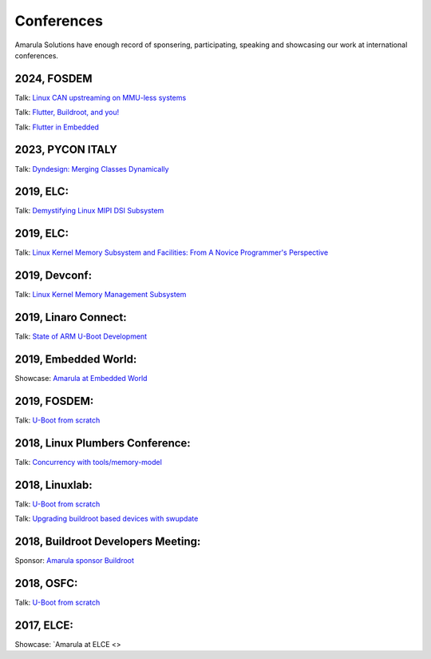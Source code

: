 Conferences
###########

Amarula Solutions have enough record of sponsering, participating, speaking 
and showcasing our work at international conferences.

2024, FOSDEM
*********

Talk: `Linux CAN upstreaming on MMU-less systems <https://fosdem.org/2024/schedule/event/fosdem-2024-2864-linux-can-upstreaming-on-mmu-less-systems>`_

Talk: `Flutter, Buildroot, and you! <https://fosdem.org/2024/schedule/event/fosdem-2024-2495-flutter-buildroot-and-you->`_

Talk: `Flutter in Embedded <https://fosdem.org/2024/schedule/event/fosdem-2024-2667-flutter-in-embedded>`_

2023, PYCON ITALY
*********

Talk: `Dyndesign: Merging Classes Dynamically <https://2023.pycon.it/en/event/dyndesign-merging-classes-dynamically>`_

2019, ELC:
*********

Talk: `Demystifying Linux MIPI DSI Subsystem <https://events.linuxfoundation.org/events/elc-north-america-2019/program/schedule>`_

2019, ELC:
*********

Talk: `Linux Kernel Memory Subsystem and Facilities: From A Novice Programmer's Perspective <https://ossna19.sched.com/event/PURr/linux-kernel-memory-subsystem-and-facilities-from-a-novice-programmers-perspective-shyam-saini-amarula-solutions>`_


2019, Devconf:
*************

Talk: `Linux Kernel Memory Management Subsystem <https://devconfin19.sched.com/event/RVLp/linux-kernel-memory-management-subsystem>`_


2019, Linaro Connect:
********************

Talk: `State of ARM U-Boot Development <https://www.amarulasolutions.com/news/amarula-solutions-at-linaro-connect-bangkok-2019>`_

2019, Embedded World:
********************

Showcase: `Amarula at Embedded World <https://www.amarulasolutions.com/news/amarula-solutions-at-linaro-connect-bangkok-2019>`_

2019, FOSDEM:
*************

Talk: `U-Boot from scratch <https://www.amarulasolutions.com/blog/amarula-solutions-at-fosdem-2019/>`_

2018, Linux Plumbers Conference:
********************************

Talk: `Concurrency with tools/memory-model <https://linuxplumbersconf.org/event/2/contributions/264/>`_

2018, Linuxlab:
**************

Talk: `U-Boot from scratch <https://www.amarulasolutions.com/news/amarula-solutions-at-linuxlab-2018>`_

Talk: `Upgrading buildroot based devices with swupdate <https://2018.linux-lab.it/talks/upgrading_buildroot_based_devices_with_swupdate_2018-12-03>`_

2018, Buildroot Developers Meeting:
**********************************

Sponsor: `Amarula sponsor Buildroot <https://buildroot.org/sponsors.html>`_

2018, OSFC:
**********

Talk: `U-Boot from scratch <https://www.amarulasolutions.com/news/amarula-solutions-at-osfc-2018>`_

2017, ELCE:
***********

Showcase: `Amarula at ELCE <>
